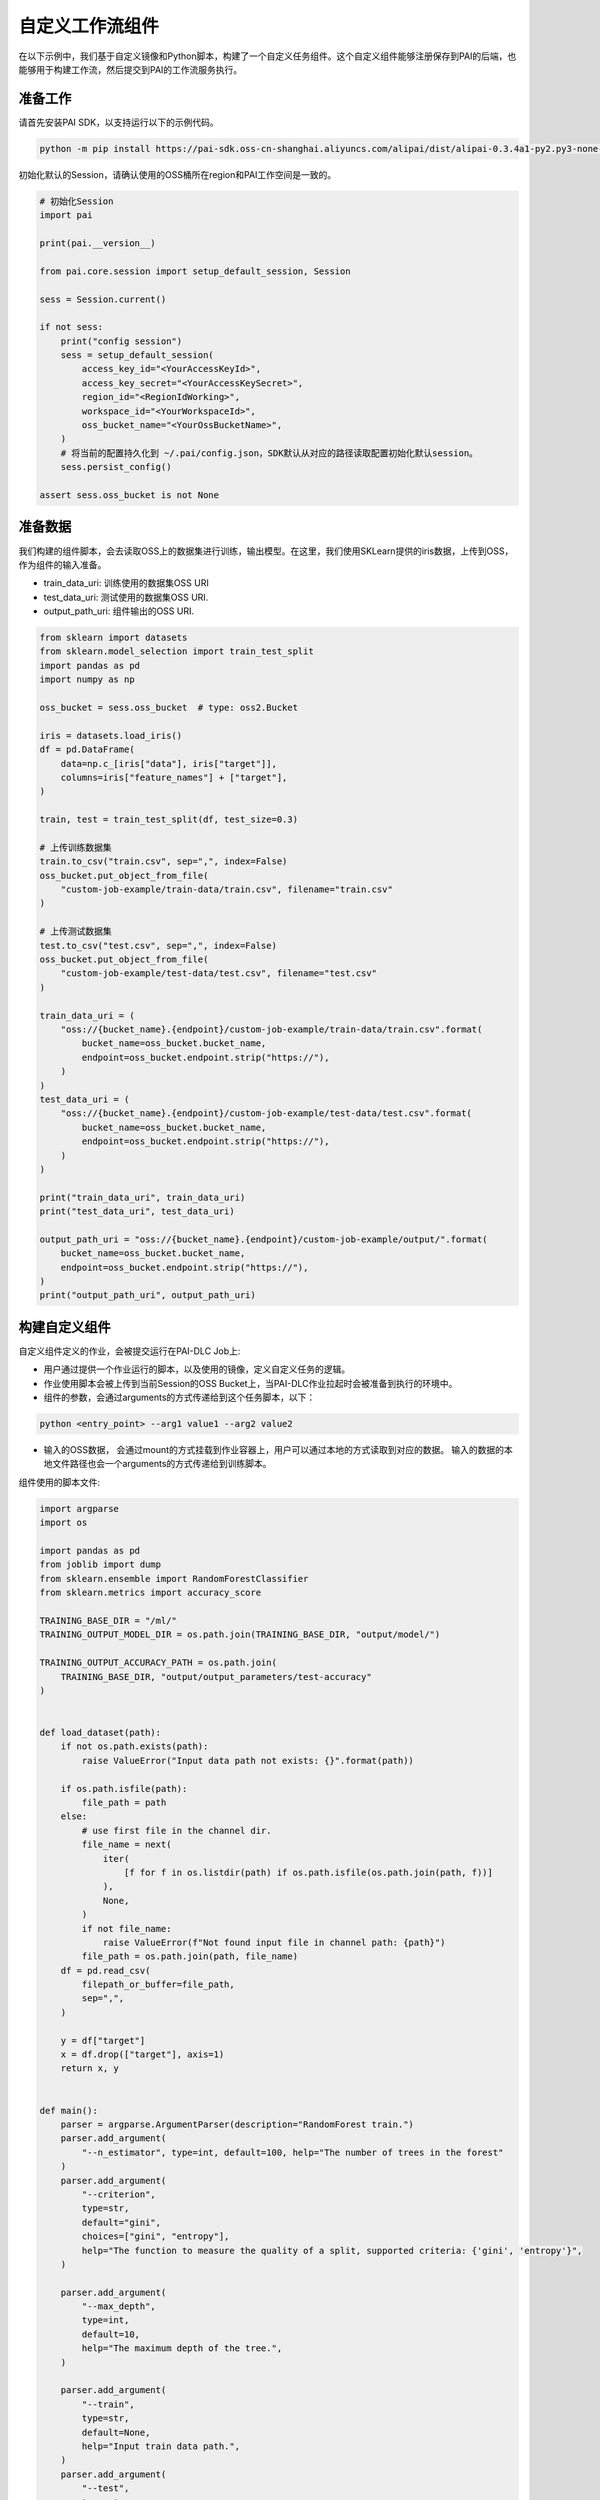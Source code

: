 ================
自定义工作流组件
================

在以下示例中，我们基于自定义镜像和Python脚本，构建了一个自定义任务组件。这个自定义组件能够注册保存到PAI的后端，也能够用于构建工作流，然后提交到PAI的工作流服务执行。

准备工作
--------

请首先安装PAI SDK，以支持运行以下的示例代码。

.. code:: shell

    python -m pip install https://pai-sdk.oss-cn-shanghai.aliyuncs.com/alipai/dist/alipai-0.3.4a1-py2.py3-none-any.whl


初始化默认的Session，请确认使用的OSS桶所在region和PAI工作空间是一致的。

.. code:: python

    # 初始化Session
    import pai
    
    print(pai.__version__)
    
    from pai.core.session import setup_default_session, Session
    
    sess = Session.current()
    
    if not sess:
        print("config session")
        sess = setup_default_session(
            access_key_id="<YourAccessKeyId>",
            access_key_secret="<YourAccessKeySecret>",
            region_id="<RegionIdWorking>",
            workspace_id="<YourWorkspaceId>",
            oss_bucket_name="<YourOssBucketName>",
        )
        # 将当前的配置持久化到 ~/.pai/config.json，SDK默认从对应的路径读取配置初始化默认session。
        sess.persist_config()
    
    assert sess.oss_bucket is not None



准备数据
--------

我们构建的组件脚本，会去读取OSS上的数据集进行训练，输出模型。在这里，我们使用SKLearn提供的iris数据，上传到OSS，作为组件的输入准备。

-  train_data_uri: 训练使用的数据集OSS URI

-  test_data_uri: 测试使用的数据集OSS URI.

-  output_path_uri: 组件输出的OSS URI.

.. code:: python

    from sklearn import datasets
    from sklearn.model_selection import train_test_split
    import pandas as pd
    import numpy as np
    
    oss_bucket = sess.oss_bucket  # type: oss2.Bucket
    
    iris = datasets.load_iris()
    df = pd.DataFrame(
        data=np.c_[iris["data"], iris["target"]],
        columns=iris["feature_names"] + ["target"],
    )
    
    train, test = train_test_split(df, test_size=0.3)
    
    # 上传训练数据集
    train.to_csv("train.csv", sep=",", index=False)
    oss_bucket.put_object_from_file(
        "custom-job-example/train-data/train.csv", filename="train.csv"
    )
    
    # 上传测试数据集
    test.to_csv("test.csv", sep=",", index=False)
    oss_bucket.put_object_from_file(
        "custom-job-example/test-data/test.csv", filename="test.csv"
    )
    
    train_data_uri = (
        "oss://{bucket_name}.{endpoint}/custom-job-example/train-data/train.csv".format(
            bucket_name=oss_bucket.bucket_name,
            endpoint=oss_bucket.endpoint.strip("https://"),
        )
    )
    test_data_uri = (
        "oss://{bucket_name}.{endpoint}/custom-job-example/test-data/test.csv".format(
            bucket_name=oss_bucket.bucket_name,
            endpoint=oss_bucket.endpoint.strip("https://"),
        )
    )
    
    print("train_data_uri", train_data_uri)
    print("test_data_uri", test_data_uri)
    
    output_path_uri = "oss://{bucket_name}.{endpoint}/custom-job-example/output/".format(
        bucket_name=oss_bucket.bucket_name,
        endpoint=oss_bucket.endpoint.strip("https://"),
    )
    print("output_path_uri", output_path_uri)



构建自定义组件
--------------

自定义组件定义的作业，会被提交运行在PAI-DLC Job上:

-  用户通过提供一个作业运行的脚本，以及使用的镜像，定义自定义任务的逻辑。

-  作业使用脚本会被上传到当前Session的OSS
   Bucket上，当PAI-DLC作业拉起时会被准备到执行的环境中。

- 组件的参数，会通过arguments的方式传递给到这个任务脚本，以下：

.. code-block::

    python <entry_point> --arg1 value1 --arg2 value2


- 输入的OSS数据， 会通过mount的方式挂载到作业容器上，用户可以通过本地的方式读取到对应的数据。
  输入的数据的本地文件路径也会一个arguments的方式传递给到训练脚本。




组件使用的脚本文件:

.. code:: python

    import argparse
    import os
    
    import pandas as pd
    from joblib import dump
    from sklearn.ensemble import RandomForestClassifier
    from sklearn.metrics import accuracy_score
    
    TRAINING_BASE_DIR = "/ml/"
    TRAINING_OUTPUT_MODEL_DIR = os.path.join(TRAINING_BASE_DIR, "output/model/")
    
    TRAINING_OUTPUT_ACCURACY_PATH = os.path.join(
        TRAINING_BASE_DIR, "output/output_parameters/test-accuracy"
    )
    
    
    def load_dataset(path):
        if not os.path.exists(path):
            raise ValueError("Input data path not exists: {}".format(path))
    
        if os.path.isfile(path):
            file_path = path
        else:
            # use first file in the channel dir.
            file_name = next(
                iter(
                    [f for f in os.listdir(path) if os.path.isfile(os.path.join(path, f))]
                ),
                None,
            )
            if not file_name:
                raise ValueError(f"Not found input file in channel path: {path}")
            file_path = os.path.join(path, file_name)
        df = pd.read_csv(
            filepath_or_buffer=file_path,
            sep=",",
        )
    
        y = df["target"]
        x = df.drop(["target"], axis=1)
        return x, y
    
    
    def main():
        parser = argparse.ArgumentParser(description="RandomForest train.")
        parser.add_argument(
            "--n_estimator", type=int, default=100, help="The number of trees in the forest"
        )
        parser.add_argument(
            "--criterion",
            type=str,
            default="gini",
            choices=["gini", "entropy"],
            help="The function to measure the quality of a split, supported criteria: {'gini', 'entropy'}",
        )
    
        parser.add_argument(
            "--max_depth",
            type=int,
            default=10,
            help="The maximum depth of the tree.",
        )
    
        parser.add_argument(
            "--train",
            type=str,
            default=None,
            help="Input train data path.",
        )
        parser.add_argument(
            "--test",
            type=str,
            default=None,
            help="Input train data path.",
        )
    
        args, _ = parser.parse_known_args()
    
        estimator = RandomForestClassifier(
            n_estimators=args.n_estimator,
            criterion=args.criterion,
            max_depth=args.max_depth,
            oob_score=True,
        )
        train_x, train_y = load_dataset(args.train)
        estimator = estimator.fit(train_x, train_y)
        print(
            "oob_score for the train dataset: train:oob_score={0}".format(
                estimator.oob_score_
            )
        )
    
        # 使用测试集评估模型，将模型在测试集上的精度到 /ml/output/output_parameters/test_accuracy 文件
        if args.test:
            print("Score the model with test dataset: {}".format(args.test))
            test_x, test_y = load_dataset(args.test)
            pred_y = estimator.predict(test_x)
            accuracy = accuracy_score(test_y, pred_y)
            print("classifier accuracy score: test:accuracy={0}".format(accuracy))
            os.makedirs(os.path.dirname(TRAINING_OUTPUT_ACCURACY_PATH), exist_ok=True)
            with open(TRAINING_OUTPUT_ACCURACY_PATH, "w") as f:
                f.write(str(accuracy))
    
        # 将训练获得的模型写出到 /ml/output/model/model.pkl
        os.makedirs(TRAINING_OUTPUT_MODEL_DIR, exist_ok=True)
        model_path = os.path.join(TRAINING_OUTPUT_MODEL_DIR, "model.pkl")
        dump(estimator, model_path)
        print(f"model dump succeed: {model_path}")
    
    
    if __name__ == "__main__":
        main()



.. code:: python

    from pai.operator import CustomJobOperator
    from pai.operator.types import (
        PipelineArtifact,
        PipelineParameter,
        ArtifactMetadataUtils,
    )
    
    from pai.job.common import JobConfig
    
    
    # 我们使用了PAI仓库内的社区版本的XGBoost镜像，作为作业执行的镜像.
    image_uri = "registry.{}.aliyuncs.com/pai-dlc/xgboost-training:1.6.0-cpu-py36-ubuntu18.04".format(
        sess.region_id
    )
    
    
    # 构建作业组件.
    operator = CustomJobOperator(
        # 作业组件的EntryPoint，相应的脚本会以 python <entry_point> --arg1 value1 --arg2 value2 的方式拉起。
        entry_point="train.py",
        # 作业使用的本地脚本目录：会被打包上传到OSS Bucket，当作业运行时准备到执行环境中。
        source_code=source_code_dir,
        # 作业脚本运行使用的脚本
        image_uri=image_uri,
        # 定义组件的输入:
        # 这个组件会有两个OSS的输入：train 和 test.
        parameters={
            "n_estimator": 100,
            "max_depth": 10,
            "criteria": "gini",
        },
        inputs=[
            PipelineArtifact(
                name="train",
                metadata=ArtifactMetadataUtils.oss_dataset(),
            ),
            PipelineArtifact(
                name="test",
                metadata=ArtifactMetadataUtils.oss_dataset(),
            ),
        ],
        # 这个组件的输出参数
        outputs=[PipelineParameter("test-accuracy")],
    )
    
    # 查看组件的输入输出
    print(operator.inputs)
    print(operator.outputs)


.. code:: python

    # 将自定义任务提交运行
    run = operator.run(
        # 任务运行的名称
        job_name="ExampleCustomOpRun",
        # 作业的输出路径，输出路径会被挂载到 /ml/output 目录下。
        output_path=output_path_uri,
        # 作业的执行配置: 使用的worker的数量，实例类型
        # 支持的实例类型，以及计费说明参加文档：https://help.aliyun.com/document_detail/171758.html
        job_config=JobConfig.create(worker_count=1, worker_instance_type="ecs.c6.large"),
        # 组件的输入
        inputs={
            "train": train_data_uri,
            "test": test_data_uri,
            "n_estimator": 200,
        },
    )



.. code:: python

    from pai.pipeline import Pipeline
    
    step_train_1 = operator.as_step(
        name="TrainStep1",
        inputs={
            "job_config": JobConfig.create(
                worker_count=1, worker_instance_type="ecs.c6.large"
            ).to_dict(),
            "output_path": output_path_uri + "train_step_output/",
            "train": train_data_uri,
            "test": test_data_uri,
            "n_estimator": 2000,
            "criteria": "entropy",
            "max_depth": 20,
        },
    )
    
    step_train_2 = operator.as_step(
        name="TrainStep2",
        inputs={
            "job_config": JobConfig.create(
                worker_count=1, worker_instance_type="ecs.c6.large"
            ).to_dict(),
            "output_path": output_path_uri + "train_step_output/",
            "train": test_data_uri,
            "n_estimator": 100,
            "criteria": "gini",
            "max_depth": 200,
        },
    )
    
    step_train_2.after(step_train_1)
    
    p = Pipeline(steps=[step_train_2, step_train_1])
    
    run = p.run("ExamplePipeline")


下载Notebook
----------------

当前示例Notebook下载链接:

:download:`Notebook下载 <../resources/custom_operator.ipynb>`



